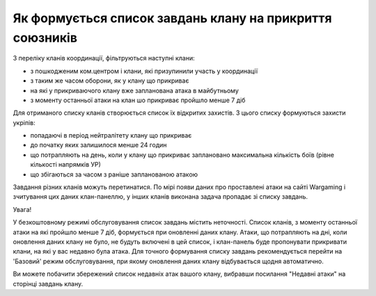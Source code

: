 Як формується список завдань клану на прикриття союзників
=========================================================

З переліку кланів координації, фільтруються наступні клани:

* з пошкодженим ком.центром і клани, які призупинили участь у координації 
* з таким же часом оборони, як у клану що прикриває 
* на які у прикриваючого клану вже запланована атака в майбутньому 
* з моменту останньої атаки на клан шо прикриває пройшло менше 7 діб

Для отриманого списку кланів створюється список їх відкритих захистів. З цього списку формуються захисти укріпів:

* попадаючі в період нейтралітету клану що прикриває
* до початку яких залишилося менше 24 годин
* що потрапляють на день, коли у клану що прикриває заплановано максимальна кількість боїв (рівне кількості напрямків УР)
* що збігаються за часом з раніше запланованою атакою

Завдання різних кланів можуть перетинатися. По мірі появи даних про проставлені атаки на сайті Wargaming і зчитування цих даних клан-панеллю, у інших кланів виконана задача пропадає зі списку завдань.

Увага!

У безкоштовному режимі обслуговування список завдань містить неточності.
Список кланів, з моменту останньої атаки на які пройшло менше 7 діб, формується при оновленні даних клану.
Атаки, що потрапляють на дні, коли оновлення даних клану не було, не будуть включені в цей список, і клан-панель буде пропонувати прикривати клани, на які у вас недавно була атака.
Для точного формування списку завдань рекомендується перейти на 'Базовий' режим обслуговування, при якому оновлення даних клану відбувається щодня автоматично.

Ви можете побачити збережений список недавніх атак вашого клану, вибравши посилання "Недавні атаки" на сторінці завдань клану.
